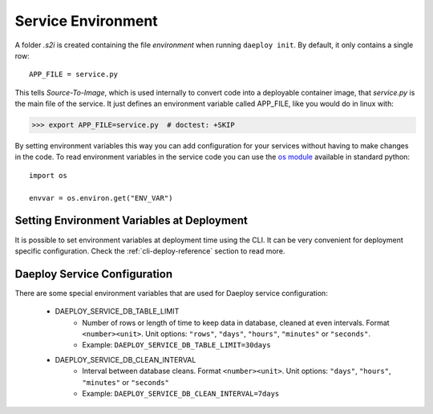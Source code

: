 .. _service-environment-reference:

Service Environment
===================

A folder `.s2i` is created containing the file `environment` when running ``daeploy init``. By default, it only contains a single row::

    APP_FILE = service.py

This tells `Source-To-Image`, which is used internally to convert code
into a deployable container image, that `service.py` is the main file of the
service. It just defines an environment variable called APP_FILE, like you
would do in linux with:

>>> export APP_FILE=service.py  # doctest: +SKIP

By setting environment variables this way you can add configuration for your
services without having to make changes in the code. To read environment variables
in the service code you can use the
`os module <https://docs.python.org/3/library/os.html>`_
available in standard python::

    import os

    envvar = os.environ.get("ENV_VAR")

Setting Environment Variables at Deployment
-------------------------------------------

It is possible to set environment variables at deployment time using the CLI.
It can be very convenient for deployment specific configuration. Check the 
:ref:`cli-deploy-reference` section to read more.

Daeploy Service Configuration
-----------------------------

There are some special environment variables that are used for Daeploy service
configuration:

    * DAEPLOY_SERVICE_DB_TABLE_LIMIT
        * Number of rows or length of time to keep data in database, cleaned at even intervals. Format ``<number><unit>``. Unit options: ``"rows"``, ``"days"``, ``"hours"``, ``"minutes"`` or ``"seconds"``.
        * Example: ``DAEPLOY_SERVICE_DB_TABLE_LIMIT=30days``

    * DAEPLOY_SERVICE_DB_CLEAN_INTERVAL
        * Interval between database cleans. Format ``<number><unit>``. Unit options: ``"days"``, ``"hours"``, ``"minutes"`` or ``"seconds"``
        * Example: ``DAEPLOY_SERVICE_DB_CLEAN_INTERVAL=7days``